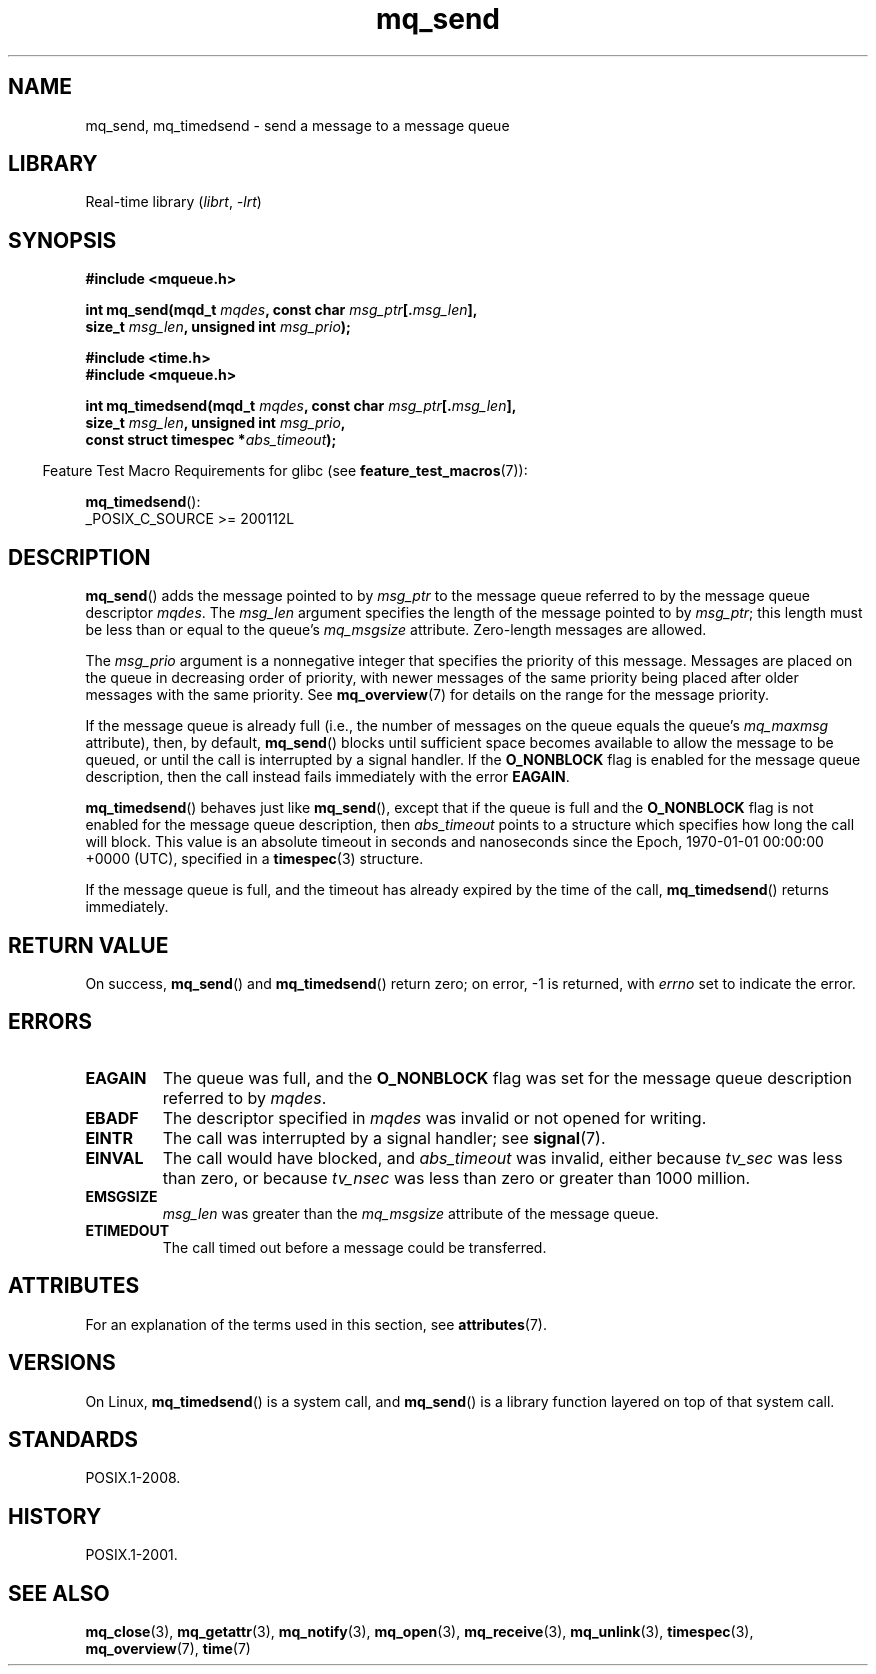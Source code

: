 '\" t
.\" Copyright (C) 2006 Michael Kerrisk <mtk.manpages@gmail.com>
.\"
.\" SPDX-License-Identifier: Linux-man-pages-copyleft
.\"
.TH mq_send 3 (date) "Linux man-pages (unreleased)"
.SH NAME
mq_send, mq_timedsend \- send a message to a message queue
.SH LIBRARY
Real-time library
.RI ( librt ,\~ \-lrt )
.SH SYNOPSIS
.nf
.B #include <mqueue.h>
.P
.BI "int mq_send(mqd_t " mqdes ", const char " msg_ptr [. msg_len ],
.BI "              size_t " msg_len ", unsigned int " msg_prio );
.P
.B #include <time.h>
.B #include <mqueue.h>
.P
.BI "int mq_timedsend(mqd_t " mqdes ", const char " msg_ptr [. msg_len ],
.BI "              size_t " msg_len ", unsigned int " msg_prio ,
.BI "              const struct timespec *" abs_timeout );
.fi
.P
.ad l
.RS -4
Feature Test Macro Requirements for glibc (see
.BR feature_test_macros (7)):
.RE
.P
.BR mq_timedsend ():
.nf
    _POSIX_C_SOURCE >= 200112L
.fi
.SH DESCRIPTION
.BR mq_send ()
adds the message pointed to by
.I msg_ptr
to the message queue referred to by the message queue descriptor
.IR mqdes .
The
.I msg_len
argument specifies the length of the message pointed to by
.IR msg_ptr ;
this length must be less than or equal to the queue's
.I mq_msgsize
attribute.
Zero-length messages are allowed.
.P
The
.I msg_prio
argument is a nonnegative integer that specifies the priority
of this message.
Messages are placed on the queue in decreasing order of priority,
with newer messages of the same priority being placed after
older messages with the same priority.
See
.BR mq_overview (7)
for details on the range for the message priority.
.P
If the message queue is already full
(i.e., the number of messages on the queue equals the queue's
.I mq_maxmsg
attribute), then, by default,
.BR mq_send ()
blocks until sufficient space becomes available to allow the message
to be queued, or until the call is interrupted by a signal handler.
If the
.B O_NONBLOCK
flag is enabled for the message queue description,
then the call instead fails immediately with the error
.BR EAGAIN .
.P
.BR mq_timedsend ()
behaves just like
.BR mq_send (),
except that if the queue is full and the
.B O_NONBLOCK
flag is not enabled for the message queue description, then
.I abs_timeout
points to a structure which specifies how long the call will block.
This value is an absolute timeout in seconds and nanoseconds
since the Epoch, 1970-01-01 00:00:00 +0000 (UTC),
specified in a
.BR timespec (3)
structure.
.P
If the message queue is full,
and the timeout has already expired by the time of the call,
.BR mq_timedsend ()
returns immediately.
.SH RETURN VALUE
On success,
.BR mq_send ()
and
.BR mq_timedsend ()
return zero; on error, \-1 is returned, with
.I errno
set to indicate the error.
.SH ERRORS
.TP
.B EAGAIN
The queue was full, and the
.B O_NONBLOCK
flag was set for the message queue description referred to by
.IR mqdes .
.TP
.B EBADF
The descriptor specified in
.I mqdes
was invalid or not opened for writing.
.TP
.B EINTR
The call was interrupted by a signal handler; see
.BR signal (7).
.TP
.B EINVAL
The call would have blocked, and
.I abs_timeout
was invalid, either because
.I tv_sec
was less than zero, or because
.I tv_nsec
was less than zero or greater than 1000 million.
.TP
.B EMSGSIZE
.I msg_len
was greater than the
.I mq_msgsize
attribute of the message queue.
.TP
.B ETIMEDOUT
The call timed out before a message could be transferred.
.SH ATTRIBUTES
For an explanation of the terms used in this section, see
.BR attributes (7).
.TS
allbox;
lbx lb lb
l l l.
Interface	Attribute	Value
T{
.na
.nh
.BR mq_send (),
.BR mq_timedsend ()
T}	Thread safety	MT-Safe
.TE
.SH VERSIONS
On Linux,
.BR mq_timedsend ()
is a system call, and
.BR mq_send ()
is a library function layered on top of that system call.
.SH STANDARDS
POSIX.1-2008.
.SH HISTORY
POSIX.1-2001.
.SH SEE ALSO
.BR mq_close (3),
.BR mq_getattr (3),
.BR mq_notify (3),
.BR mq_open (3),
.BR mq_receive (3),
.BR mq_unlink (3),
.BR timespec (3),
.BR mq_overview (7),
.BR time (7)
